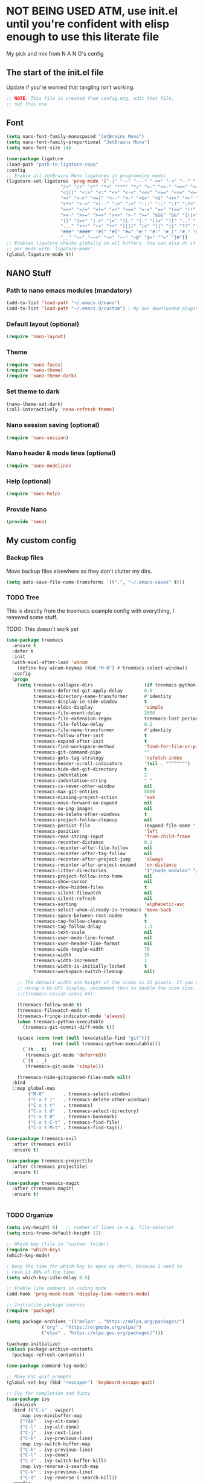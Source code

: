 #+title Emacs config
#+PROPERTY: header-args:emacs-lisp :tangle ./init.el :mkdirp yes

* NOT BEING USED ATM, use init.el until you're confident with elisp enough to use this literate file


My pick and mix from N A N O's config

** The start of the init.el file

Update if you're worried that tangling isn't working.

#+begin_src emacs-lisp
  ;; NOTE: This file is created from config.org, edit that file,
  ;; not this one.

#+end_src

** Font
#+begin_src emacs-lisp
  (setq nano-font-family-monospaced "JetBrains Mono")
  (setq nano-font-family-proportional "JetBrains Mono")
  (setq nano-font-size 14)
  
  (use-package ligature
  :load-path "path-to-ligature-repo"
  :config
  ;; Enable all JetBrains Mono ligatures in programming modes
  (ligature-set-ligatures 'prog-mode '("-|" "-~" "---" "-<<" "-<" "--" "->" "->>" "-->" "///" "/=" "/=="
				      "/>" "//" "/*" "*>" "***" "*/" "<-" "<<-" "<=>" "<=" "<|" "<||"
				      "<|||" "<|>" "<:" "<>" "<-<" "<<<" "<==" "<<=" "<=<" "<==>" "<-|"
				      "<<" "<~>" "<=|" "<~~" "<~" "<$>" "<$" "<+>" "<+" "</>" "</" "<*"
				      "<*>" "<->" "<!--" ":>" ":<" ":::" "::" ":?" ":?>" ":=" "::=" "=>>"
				      "==>" "=/=" "=!=" "=>" "===" "=:=" "==" "!==" "!!" "!=" ">]" ">:"
				      ">>-" ">>=" ">=>" ">>>" ">-" ">=" "&&&" "&&" "|||>" "||>" "|>" "|]"
				      "|}" "|=>" "|->" "|=" "||-" "|-" "||=" "||" ".." ".?" ".=" ".-" "..<"
				      "..." "+++" "+>" "++" "[||]" "[<" "[|" "{|" "??" "?." "?=" "?:" "##"
				      "###" "####" "#[" "#{" "#=" "#!" "#:" "#_(" "#_" "#?" "#(" ";;" "_|_"
				      "__" "~~" "~~>" "~>" "~-" "~@" "$>" "^=" "]#"))
  ;; Enables ligature checks globally in all buffers. You can also do it
  ;; per mode with `ligature-mode'.
  (global-ligature-mode t))
#+end_src

** NANO Stuff
*** Path to nano emacs modules (mandatory)

#+begin_src emacs-lisp
  (add-to-list 'load-path "~/.emacs.d/nano")
  (add-to-list 'load-path "~/.emacs.d/custom") ; My own downloaded plugins
#+end_src

*** Default layout (optional)

#+begin_src emacs-lisp
(require 'nano-layout)
#+end_src

*** Theme

#+begin_src emacs-lisp
(require 'nano-faces)
(require 'nano-theme)
(require 'nano-theme-dark)
#+end_src

*** Set theme to dark

#+begin_src emacs-lisp
(nano-theme-set-dark)
(call-interactively 'nano-refresh-theme)
#+end_src

*** Nano session saving (optional)

#+begin_src emacs-lisp
(require 'nano-session)
#+end_src

*** Nano header & mode lines (optional)

#+begin_src emacs-lisp
(require 'nano-modeline)
#+end_src

*** Help (optional)
#+begin_src emacs-lisp
(require 'nano-help)
#+end_src

*** Provide Nano

#+begin_src emacs-lisp
(provide 'nano)
#+end_src

** My custom config
*** Backup files

Move backup files elsewhere so they don't clutter my dirs.

#+begin_src emacs-lisp
  (setq auto-save-file-name-transforms `((".", "~/.emacs-saves" t)))
#+end_src

*** TODO Tree

This is directly from the treemacs example config with everything, I removed some stuff.

TODO: This doesn't work yet

#+begin_src emacs-lisp
(use-package treemacs
  :ensure t
  :defer t
  :init
  (with-eval-after-load 'winum
    (define-key winum-keymap (kbd "M-0") #'treemacs-select-window))
  :config
  (progn
    (setq treemacs-collapse-dirs                   (if treemacs-python-executable 3 0)
          treemacs-deferred-git-apply-delay        0.5
          treemacs-directory-name-transformer      #'identity
          treemacs-display-in-side-window          t
          treemacs-eldoc-display                   'simple
          treemacs-file-event-delay                2000
          treemacs-file-extension-regex            treemacs-last-period-regex-value
          treemacs-file-follow-delay               0.2
          treemacs-file-name-transformer           #'identity
          treemacs-follow-after-init               t
          treemacs-expand-after-init               t
          treemacs-find-workspace-method           'find-for-file-or-pick-first
          treemacs-git-command-pipe                ""
          treemacs-goto-tag-strategy               'refetch-index
          treemacs-header-scroll-indicators        '(nil . "^^^^^^")
          treemacs-hide-dot-git-directory          t
          treemacs-indentation                     2
          treemacs-indentation-string              " "
          treemacs-is-never-other-window           nil
          treemacs-max-git-entries                 5000
          treemacs-missing-project-action          'ask
          treemacs-move-forward-on-expand          nil
          treemacs-no-png-images                   nil
          treemacs-no-delete-other-windows         t
          treemacs-project-follow-cleanup          nil
          treemacs-persist-file                    (expand-file-name ".cache/treemacs-persist" user-emacs-directory)
          treemacs-position                        'left
          treemacs-read-string-input               'from-child-frame
          treemacs-recenter-distance               0.1
          treemacs-recenter-after-file-follow      nil
          treemacs-recenter-after-tag-follow       nil
          treemacs-recenter-after-project-jump     'always
          treemacs-recenter-after-project-expand   'on-distance
          treemacs-litter-directories              '("/node_modules" "/.venv" "/.cask")
          treemacs-project-follow-into-home        nil
          treemacs-show-cursor                     nil
          treemacs-show-hidden-files               t
          treemacs-silent-filewatch                nil
          treemacs-silent-refresh                  nil
          treemacs-sorting                         'alphabetic-asc
          treemacs-select-when-already-in-treemacs 'move-back
          treemacs-space-between-root-nodes        t
          treemacs-tag-follow-cleanup              t
          treemacs-tag-follow-delay                1.5
          treemacs-text-scale                      nil
          treemacs-user-mode-line-format           nil
          treemacs-user-header-line-format         nil
          treemacs-wide-toggle-width               70
          treemacs-width                           35
          treemacs-width-increment                 1
          treemacs-width-is-initially-locked       t
          treemacs-workspace-switch-cleanup        nil)

    ;; The default width and height of the icons is 22 pixels. If you are
    ;; using a Hi-DPI display, uncomment this to double the icon size.
    ;;(treemacs-resize-icons 44)

    (treemacs-follow-mode t)
    (treemacs-filewatch-mode t)
    (treemacs-fringe-indicator-mode 'always)
    (when treemacs-python-executable
      (treemacs-git-commit-diff-mode t))

    (pcase (cons (not (null (executable-find "git")))
                 (not (null treemacs-python-executable)))
      (`(t . t)
       (treemacs-git-mode 'deferred))
      (`(t . _)
       (treemacs-git-mode 'simple)))

    (treemacs-hide-gitignored-files-mode nil))
  :bind
  (:map global-map
        ("M-0"       . treemacs-select-window)
        ("C-x t 1"   . treemacs-delete-other-windows)
        ("C-x t t"   . treemacs)
        ("C-x t d"   . treemacs-select-directory)
        ("C-x t B"   . treemacs-bookmark)
        ("C-x t C-t" . treemacs-find-file)
        ("C-x t M-t" . treemacs-find-tag)))

(use-package treemacs-evil
  :after (treemacs evil)
  :ensure t)

(use-package treemacs-projectile
  :after (treemacs projectile)
  :ensure t)

(use-package treemacs-magit
  :after (treemacs magit)
  :ensure t)


#+end_src

*** TODO Organize

#+begin_src emacs-lisp
  (setq ivy-height 8)   ;; number of lines in e.g. file-selector
  (setq mini-frame-default-height 12)

  ;; Which key (file in 'custom' folder)
  (require 'which-key)
  (which-key-mode)

  ; Keep the time for which-key to open up short, because I need to
  ; read it 80% of the time.
  (setq which-key-idle-delay 0.5)

  ;; Enable line numbers in coding mode
  (add-hook 'prog-mode-hook 'display-line-numbers-mode)

  ;; Initialize package sources
  (require 'package)

  (setq package-archives '(("melpa" . "https://melpa.org/packages/")
			   ("org" . "https://orgmode.org/elpa/")
			   ("elpa" . "https://elpa.gnu.org/packages/")))

  (package-initialize)
  (unless package-archive-contents
    (package-refresh-contents))

  (use-package command-log-mode)

  ;; Make ESC quit prompts
  (global-set-key (kbd "<escape>") 'keyboard-escape-quit)

  ;; Ivy for completion and fuzzy
  (use-package ivy
    :diminish
    :bind (("C-s" . swiper)
	   :map ivy-minibuffer-map
	   ("TAB" . ivy-alt-done)
	   ("C-l" . ivy-alt-done)
	   ("C-j" . ivy-next-line)
	   ("C-k" . ivy-previous-line)
	   :map ivy-switch-buffer-map
	   ("C-k" . ivy-previous-line)
	   ("C-l" . ivy-done)
	   ("C-d" . ivy-switch-buffer-kill)
	   :map ivy-reverse-i-search-map
	   ("C-k" . ivy-previous-line)
	   ("C-d" . ivy-reverse-i-search-kill))
    :config
    (ivy-mode 1))

  ;; Had to move this here after ivy since it requires ivy
  (require 'nano-counsel)

  ; Make Ivy Fuzzy
  (setq ivy-re-builders-alist
	'((t . ivy--regex-fuzzy)))

  ;; Counsel
  (use-package counsel
    :bind (("M-x" . counsel-M-x)
	   ("C-x b" . counsel-ibuffer)
	   ("C-x C-f" . counsel-find-file)
	   :map minibuffer-local-map
	   ("C-r" . 'counsel-minibuffer-history)))
  (setcdr (assoc 'counsel-M-x ivy-initial-inputs-alist) "")

  (define-key evil-normal-state-map (kbd "C-h") 'evil-window-left)
  (define-key evil-normal-state-map (kbd "C-j") 'evil-window-down)
  (define-key evil-normal-state-map (kbd "C-k") 'evil-window-up)
  (define-key evil-normal-state-map (kbd "C-l") 'evil-window-right)

  ;;;;;; Evil stuff
  ;; Configure evil

  ; Highlight search (this needs to be before require 'evil
  (setq evil-search-module 'evil-search)

  (use-package evil
    :init
    (setq evil-want-keybinding nil)
    (setq evil-want-integration t)
    (setq evil-want-C-u-scroll t)
    (setq evil-want-C-i-jump nil)
    :config
    (evil-mode 1)
    (define-key evil-insert-state-map (kbd "C-g") 'evil-normal-state)
    (define-key evil-insert-state-map (kbd "C-h") 'evil-delete-backward-char-and-join)

    ;; Use visual line motions even outside of visual-line-mode buffers
    (evil-global-set-key 'motion "j" 'evil-next-visual-line)
    (evil-global-set-key 'motion "k" 'evil-previous-visual-line)

    (evil-set-initial-state 'messages-buffer-mode 'normal)
    (evil-set-initial-state 'dashboard-mode 'normal))

  ;; Download Evil
  (unless (package-installed-p 'evil)
      (package-install 'evil))

  ;; Evil-org-mode
  (add-to-list 'load-path "~/.emacs.d/plugins/evil-org-mode")
  (require 'evil-org)
  (add-hook 'org-mode-hook 'evil-org-mode)
  (evil-org-set-key-theme '(navigation insert textobjects additional calendar))
  (require 'evil-org-agenda)
  (evil-org-agenda-set-keys)

  (use-package evil-collection
    :after evil
    :config
    (evil-collection-init))

  ;; Remove toolbar and menubar and scroll-bar
  (tool-bar-mode -1)
  (menu-bar-mode -1)
  (scroll-bar-mode -1)

  ;; Stop saving clipboard
  (setq x-select-enable-clipboard-manager nil)


  ;; Magit stuff
  (use-package magit
    :custom
    (magit-display-buffer-function #'magit-display-buffer-same-window-except-diff-v1))

  ;; Projectile
  (use-package projectile
    :diminish projectile-mode
    :config (projectile-mode)
    :custom ((projectile-completion-system 'ivy))
    :bind-keymap
    ("C-c p" . projectile-command-map)
    :init
    ;; NOTE: Set this to the folder where you keep your Git repos!
    (when (file-directory-p "~/dev")
      (setq projectile-project-search-path '("~/dev")))
    (setq projectile-switch-project-action #'projectile-dired))
#+end_src

** Org Mode
*** Auto complete

#+begin_src emacs-lisp
(with-eval-after-load 'org
  ;; This is needed as of Org 9.2
  (require 'org-tempo)

  (add-to-list 'org-structure-template-alist '("sh" . "src shell"))
  (add-to-list 'org-structure-template-alist '("el" . "src emacs-lisp"))
  (add-to-list 'org-structure-template-alist '("py" . "src python")))
#+end_src

*** Better font faces

#+begin_src emacs-lisp
(defun efs/org-font-setup ()
  ;; Replace list hyphen with dot
  (font-lock-add-keywords 'org-mode
                          '(("^ *\\([-]\\) "
                             (0 (prog1 () (compose-region (match-beginning 1) (match-end 1) "•"))))))

  ;; Set faces for heading levels
  (dolist (face '((org-level-1 . 1.2)
                  (org-level-2 . 1.1)
                  (org-level-3 . 1.05)
                  (org-level-4 . 1.0)
                  (org-level-5 . 1.1)
                  (org-level-6 . 1.1)
                  (org-level-7 . 1.1)
                  (org-level-8 . 1.1)))
    (set-face-attribute (car face) nil :font "Cantarell" :weight 'regular :height (cdr face)))

  ;; Ensure that anything that should be fixed-pitch in Org files appears that way
  (set-face-attribute 'org-block nil    :foreground nil :inherit 'fixed-pitch)
  (set-face-attribute 'org-table nil    :inherit 'fixed-pitch)
  (set-face-attribute 'org-formula nil  :inherit 'fixed-pitch)
  (set-face-attribute 'org-code nil     :inherit '(shadow fixed-pitch))
  (set-face-attribute 'org-table nil    :inherit '(shadow fixed-pitch))
  (set-face-attribute 'org-verbatim nil :inherit '(shadow fixed-pitch))
  (set-face-attribute 'org-special-keyword nil :inherit '(font-lock-comment-face fixed-pitch))
  (set-face-attribute 'org-meta-line nil :inherit '(font-lock-comment-face fixed-pitch))
  (set-face-attribute 'org-checkbox nil  :inherit 'fixed-pitch)
  (set-face-attribute 'line-number nil :inherit 'fixed-pitch)
  (set-face-attribute 'line-number-current-line nil :inherit 'fixed-pitch))
#+end_src

*** Auto-tangle configuration files

Doesn't work yet :/
References:
- https://youtu.be/kkqVTDbfYp4?list=PLEoMzSkcN8oPH1au7H6B7bBJ4ZO7BXjSZ&t=788
- https://github.com/daviwil/emacs-from-scratch/blob/master/Emacs.org#auto-tangle-configuration-files

#+begin_src emacs-lisp
(defun efs/org-babel-tangle-config ()
  (when (string-equal (file-name-directory (buffer-file-name))
                      (expand-file-name user-emacs-directory))
    ;; Dynamic scoping to the rescue
    (let ((org-confirm-babel-evaluate nil))
      (org-babel-tangle))))

(add-hook 'org-mode-hook (lambda () (add-hook 'after-save-hook #'efs/org-babel-tangle-config)))
#+end_src

* NOTES

- Use eval-buffer to reload this file
- Swiper rocks! Try it with C-s
* Packages

This was added automatically by emacs...

#+begin_src emacs-lisp
;; Your init file should contain only one such instance.
;; If there is more than one, they won't work right.
(custom-set-variables
 '(package-selected-packages
   '(doom-modeline which-key counsel-projectile projectile magit evil-collection command-log-mode)))
(custom-set-faces)
#+end_src
